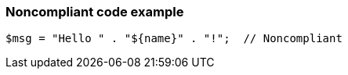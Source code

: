 === Noncompliant code example

[source,text]
----
$msg = "Hello " . "${name}" . "!";  // Noncompliant
----
